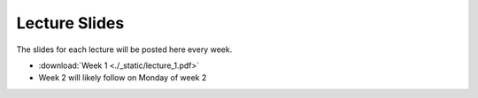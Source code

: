 Lecture Slides
***************

The slides for each lecture will be posted here every week. 

*   :download:`Week 1 <./_static/lecture_1.pdf>`

*   Week 2 will likely follow on Monday of week 2

